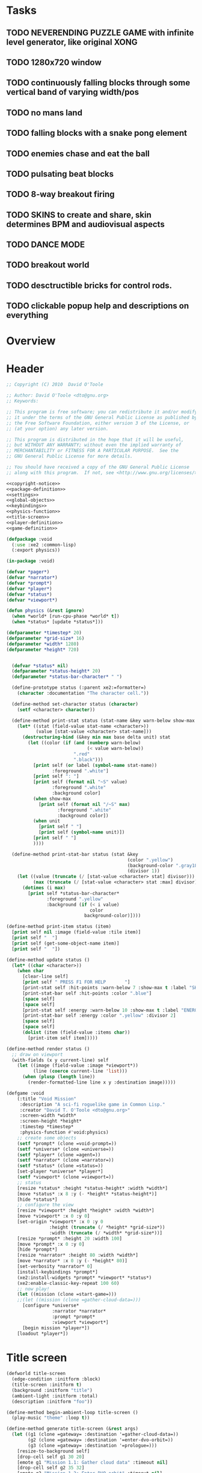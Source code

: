 # Lines beginning with a "#" sign are comments.
# Special comments begin with "#+" and are used to control document settings.

#+title: 
#+author: 

* Tasks

** TODO NEVERENDING PUZZLE GAME with infinite level generator, like original XONG
** TODO 1280x720 window
** TODO continuously falling blocks through some vertical band of varying width/pos
** TODO no mans land
** TODO falling blocks with a snake pong element
** TODO enemies chase and eat the ball
** TODO pulsating beat blocks
** TODO 8-way breakout firing
** TODO SKINS to create and share, skin determines BPM and audiovisual aspects
** TODO DANCE MODE

** TODO breakout world

** TODO desctructible bricks for control rods.

** TODO clickable popup help and descriptions on everything

* Overview


* Header

#+source: copyright-notice
#+begin_src lisp
;; Copyright (C) 2010  David O'Toole

;; Author: David O'Toole <dto@gnu.org>
;; Keywords: 

;; This program is free software; you can redistribute it and/or modify
;; it under the terms of the GNU General Public License as published by
;; the Free Software Foundation, either version 3 of the License, or
;; (at your option) any later version.

;; This program is distributed in the hope that it will be useful,
;; but WITHOUT ANY WARRANTY; without even the implied warranty of
;; MERCHANTABILITY or FITNESS FOR A PARTICULAR PURPOSE.  See the
;; GNU General Public License for more details.

;; You should have received a copy of the GNU General Public License
;; along with this program.  If not, see <http://www.gnu.org/licenses/>.
#+end_src

#+tags: Interface Player Structure Environment Controls Combat Enemies Planning Story
#+property: tangle no
#+property: cache no
#+property: session yes
#+property: results silent
#+property: no-expand yes
#+property: noweb yes
#+startup: hideblocks
# #+startup: showall

#+source: xe2-lisp-file
#+begin_src lisp :tangle yes
<<copyright-notice>>
<<package-definition>>
<<settings>>
<<global-objects>>
<<keybindings>>
<<physics-function>>
<<title-screen>>
<<player-definition>>
<<game-definition>>
#+end_src

#+source: package-definition
#+begin_src lisp 
  (defpackage :void
    (:use :xe2 :common-lisp)
    (:export physics))
  
  (in-package :void)
#+end_src

#+source: global-objects
#+begin_src lisp
  (defvar *pager*)
  (defvar *narrator*)
  (defvar *prompt*)
  (defvar *player*)
  (defvar *status*)
  (defvar *viewport*)
#+end_src

#+source: physics-function
#+begin_src lisp
  (defun physics (&rest ignore)
    (when *world* [run-cpu-phase *world* t])
    (when *status* [update *status*]))
#+end_src

#+source: settings
#+begin_src lisp
  (defparameter *timestep* 20)
  (defparameter *grid-size* 16)
  (defparameter *width* 1280)
  (defparameter *height* 720)
#+end_src

#+source: player-definition
#+begin_src lisp 
#+end_src

#+source: status-display
#+begin_src lisp
      (defvar *status* nil)
      (defparameter *status-height* 20)
      (defparameter *status-bar-character* " ")
            
      (define-prototype status (:parent xe2:=formatter=)
        (character :documentation "The character cell."))
      
      (define-method set-character status (character)
        (setf <character> character))
      
      (define-method print-stat status (stat-name &key warn-below show-max label)
        (let* ((stat (field-value stat-name <character>))
               (value [stat-value <character> stat-name]))
          (destructuring-bind (&key min max base delta unit) stat
            (let ((color (if (and (numberp warn-below)
                                  (< value warn-below))
                             ".red"
                             ".black")))
              [print self (or label (symbol-name stat-name))
                     :foreground ".white"]
              [print self ": "]
              [print self (format nil "~S" value) 
                     :foreground ".white"
                     :background color]
              (when show-max
                [print self (format nil "/~S" max)
                       :foreground ".white"
                       :background color])
              (when unit 
                [print self " "]
                [print self (symbol-name unit)])
              [print self " "]
              ))))
      
      (define-method print-stat-bar status (stat &key 
                                                 (color ".yellow")
                                                 (background-color ".gray18")
                                                 (divisor 1))
        (let ((value (truncate (/ [stat-value <character> stat] divisor)))
              (max (truncate (/ [stat-value <character> stat :max] divisor))))
          (dotimes (i max)
            [print self *status-bar-character*
                   :foreground ".yellow"
                   :background (if (< i value)
                                   color
                                 background-color)])))
      
    (define-method print-item status (item)
      [print self nil :image (field-value :tile item)]
      [print self "  "]
      [print self (get-some-object-name item)]
      [print self "  "])
      
    (define-method update status ()
      (let* ((char <character>))
        (when char
          [clear-line self]
          [print self " PRESS F1 FOR HELP       "]
          [print-stat self :hit-points :warn-below 7 :show-max t :label "SHIELD"]
          [print-stat-bar self :hit-points :color ".blue"]
          [space self]
          [space self]
          [print-stat self :energy :warn-below 10 :show-max t :label "ENERGY"]
          [print-stat-bar self :energy :color ".yellow" :divisor 2]
          [space self]
          [space self]
          (dolist (item (field-value :items char))
            [print-item self item]))))
       
    (define-method render status ()
      ;; draw on viewport
      (with-fields (x y current-line) self
        (let ((image (field-value :image *viewport*))
              (line (coerce current-line 'list)))
          (when (plusp (length line))
            (render-formatted-line line x y :destination image)))))
#+end_src 

#+source: game-definition
#+begin_src lisp 
  (defgame :void
      (:title "Void Mission"
       :description "A sci-fi roguelike game in Common Lisp."
       :creator "David T. O'Toole <dto@gnu.org>"
       :screen-width *width*
       :screen-height *height*
       :timestep *timestep*
       :physics-function #'void:physics)
      ;; create some objects
      (setf *prompt* (clone =void-prompt=))
      (setf *universe* (clone =universe=))
      (setf *player* (clone =agent=))
      (setf *narrator* (clone =narrator=))
      (setf *status* (clone =status=))
      [set-player *universe* *player*]
      (setf *viewport* (clone =viewport=))
      ;; status
      [resize *status* :height *status-height* :width *width*]
      [move *status* :x 8 :y (- *height* *status-height*)]
      [hide *status*]
      ;; configure the view
      [resize *viewport* :height *height* :width *width*]
      [move *viewport* :x 0 :y 0]
      [set-origin *viewport* :x 0 :y 0 
                  :height (truncate (/ *height* *grid-size*))
                  :width (truncate (/ *width* *grid-size*))]
      [resize *prompt* :height 20 :width 100]
      [move *prompt* :x 0 :y 0]
      [hide *prompt*]
      [resize *narrator* :height 80 :width *width*]
      [move *narrator* :x 0 :y (- *height* 80)]
      [set-verbosity *narrator* 0]
      [install-keybindings *prompt*]
      (xe2:install-widgets *prompt* *viewport* *status*)
      (xe2:enable-classic-key-repeat 100 60)
      ;; now play!
      (let ((mission (clone =start-game=)))
      ;;(let ((mission (clone =gather-cloud-data=)))
        [configure *universe*
                   :narrator *narrator*
                   :prompt *prompt*
                   :viewport *viewport*]
        [begin mission *player*])
      [loadout *player*])
#+end_src

* Title screen

#+source: title-screen
#+begin_src lisp
  (defworld title-screen
    (edge-condition :initform :block)
    (title-screen :initform t)
    (background :initform "title")
    (ambient-light :initform :total)
    (description :initform "foo"))
  
  (define-method begin-ambient-loop title-screen ()
    (play-music "theme" :loop t))
  
  (define-method generate title-screen (&rest args)
    (let ((g1 (clone =gateway= :destination '=gather-cloud-data=))
          (g2 (clone =gateway= :destination '=enter-dvo-orbit=))
          (g3 (clone =gateway= :destination '=prologue=)))
      [resize-to-background self]
      [drop-cell self g1 30 20]
      [emote g1 "Mission 1.1: Gather cloud data" :timeout nil]
      [drop-cell self g2 35 32]
      [emote g2 "Mission 1.2: Enter DVO orbit" :timeout nil]
      [drop-cell self g3 40 40]
      [emote g3 "Xioceptor home base" :timeout nil]
      [drop-cell self (clone =launchpad=) 18 18]))
  
  (defmission start-game
      (:address '(=title-screen=)))
#+end_src 

* Controls					       :Controls:

  - Arrow keys (or numeric keypad) for player movement.
  - Shift-arrow for activating the selected inventory item.
    If this is a gun for example, you fire in that direction.
  - Z to change the selected inventory item
  - X for picking up items, activating switches, and so on.
  - C to drop the selected inventory item

** Default keybindings

The CALL method is not actually triggered by the shift-direction
keybindings. Instead, to obtain satisfactory behavior, the shift key
is polled every physics timestep. See the player's RUN method.

#+source: keybindings
#+begin_src lisp
  (defparameter *numpad-keybindings* 
    '(("KP8" nil "move :north .")
      ("KP4" nil "move :west .")
      ("KP6" nil "move :east .")
      ("KP2" nil "move :south .")
      ;; 
      ("UP" nil "move :north .")
      ("LEFT" nil "move :west .")
      ("RIGHT" nil "move :east .")
      ("DOWN" nil "move :south .")
      ;; 
      ("KP8" (:shift) "move :north .")
      ("KP4" (:shift) "move :west .")
      ("KP6" (:shift) "move :east .")
      ("KP2" (:shift) "move :south .")
      ;; 
      ("UP" (:shift) "move :north .")
      ("LEFT" (:shift) "move :west .")
      ("RIGHT" (:shift) "move :east .")
      ("DOWN" (:shift) "move :south .")))
  
  (defparameter *qwerty-keybindings*
    (append *numpad-keybindings*
            '(("K" nil "move :north .")
              ("H" nil "move :west .")
              ("L" nil "move :east .")
              ("J" nil "move :south .")
              ;;
              ("K" (:shift) "move :north .")
              ("H" (:shift) "move :west .")
              ("L" (:shift) "move :east .")
              ("J" (:shift) "move :south .")
              ;;
              ("Z" nil "rotate .")
              ("X" nil "act .")
              ("C" nil "pop .")
              ("0" (:control) "do-exit .")
              ;;
	      ("F1" nil "help .")
	      ("H" (:control) "help .")
              ("P" (:control) "pause .")
              ("PAUSE" nil "pause .")
              ("ESCAPE" nil "restart .")
              ("Q" (:control) "quit ."))))
    
  (define-prototype void-prompt (:parent xe2:=prompt=))
  
  (define-method install-keybindings void-prompt ()
  (message "installing keybindings...")
    (dolist (k *qwerty-keybindings*)
      (apply #'bind-key-to-prompt-insertion self k)))
  
  ;; (define-method handle-key void-prompt (keylist)
  ;;   (message "handling ~S" keylist)
  ;;   [parent>>handle-key self keylist])
  
  ;; (define-method install-keybindings void-prompt ()
  ;;   (let ((keys (ecase xe2:*user-keyboard-layout* 
  ;;              (:qwerty *qwerty-keybindings*)
  ;;              (:alternate-qwerty *alternate-qwerty-keybindings*)
  ;;              (:dvorak *dvorak-keybindings*))))
  ;;     (dolist (k keys)
  ;;       (apply #'bind-key-to-prompt-insertion self k))))
#+end_src

** TODO Joystick control
